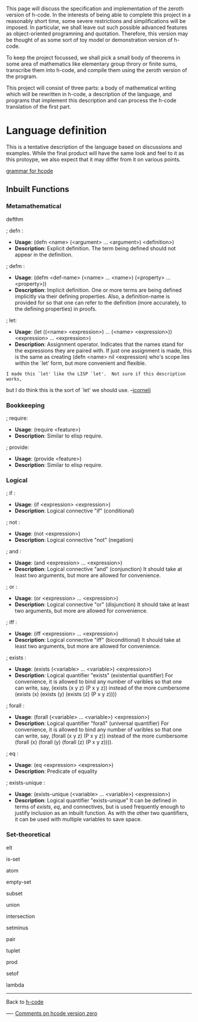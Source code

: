 #+STARTUP: showeverything logdone
#+options: num:nil

This page will discuss the specification and implementation of the zeroth version of h-code.  In  the interests of being able to complete this project in a reasonably short time, some severe restrictions and simplifications will be imposed.  In particular, we shall leave out such possible advanced features as object-oriented programning and quotation.  Therefore, this version may be thought of as some sort of toy model or demonstration version of h-code.  

To keep the project focussed, we shall pick a small body of theorems in some area of mathematics like elementary group throry or finite sums, transcribe them into h-code, and compile them using the zeroth version of the program.

This project will consist of three parts: a body of mathematical writing which will be rewritten in h-code, a description of the language, and programs that implement this description and can process the h-code translation of the first part.

* Language definition

This is a tentative description of the language based on discussions and examples.  While the final product will have the same look and feel to it as this protoype, we also expect that it may differ from it on various points.

[[file:grammar for hcode.org][grammar for hcode]]

** Inbuilt Functions

*** Metamathematical

defthm

; defn :
 * *Usage*: (defn <name> (<argument> ... <argument>) <definition>)
 * *Description*: Explicit definition.  The term being defined should not appear in the definition. 
; defm :
 * *Usage*: (defm <def-name> (<name> ... <name>) (<property> ... <property>))
 * *Description*: Implicit definition.  One or more terms are being defined implicitly via their defining properties.  Also, a definition-name is provided for so that one can refer to the  definition (more accurately, to the defining properties) in proofs.
; let:
 * *Usage*: (let ((<name> <expression>) ... (<name> <expression>)) <expression> ... <expression>)
 * *Description*:  Assignment operator.  Indicates that the names stand for the expressions they are paired with.  If just one assignment is made, this is the same as creating (defn <name> nil <expression) who's scope lies within the `let' form, but more convenient and flexible.


: I made this `let' like the LISP `let'.  Not sure if this description works,
but I do think this is the sort of `let' we should use. --[[file:jcorneli.org][jcorneli]]

*** Bookkeeping
; require:
 * *Usage*: (require <feature>)
 * *Description*:  Similar to elisp require.
; provide:
 * *Usage*: (provide <feature>)
 * *Description*:  Similar to elisp require.

*** Logical

; if :
 * *Usage*: (if <expression> <expression>)
 * *Description*: Logical connective "if" (conditional)
; not :
 * *Usage*: (not <expression>)
 * *Description*: Logical connective "not" (negation)
; and :
 * *Usage*: (and <expression> ... <expression>)
 * *Description*: Logical connective "and" (conjunction)  It should take at least two arguments, but more are allowed for convenience.
; or :
 * *Usage*: (or <expression> ... <expression>)
 * *Description*: Logical connective "or" (disjunction)  It should take at least two arguments, but more are allowed for convenience.
; iff :
 * *Usage*: (iff <expression> ... <expression>)
 * *Description*: Logical connective "iff" (biconditional)  It should take at least two arguments, but more are allowed for convenience.
; exists :
 * *Usage*: (exists (<variable> ... <variable>) <expression>)
 * *Description*: Logical quantifier "exists" (existential quantifier)  For convenience, it is allowed to bind any number of varibles so that one can write, say, (exists (x y z) (P x y z)) instead of the more cumbersome (exists (x) (exists (y) (exists (z) (P x y z))))
; forall :
 * *Usage*: (forall (<variable> ... <variable>) <expression>)
 * *Description*: Logical quantifier "forall" (universal quantifier)  For convenience, it is allowed to bind any number of varibles so that one can write, say, (forall (x y z) (P x y z)) instead of the more cumbersome (forall (x) (forall (y) (forall (z) (P x y z)))).
; eq :
 * *Usage*: (eq <expression> <expression>)
 * *Description*: Predicate of equality
; exists-unique :
 * *Usage*: (exists-unique (<variable> ... <variable>) <expression>)
 * *Description*: Logical quantifier "exists-unique"  It can be defined in terms of /exists/, /eq/, and connectives, but is used frequently enough to justify inclusion as an inbuilt function.  As with the other two quantifiers, it can be used with multiple variables to save space.

*** Set-theoretical

elt

is-set

atom

empty-set

subset

union

intersection

setminus

pair

tuplet

prod

setof

lambda


------------

Back to [[file:h-code.org][h-code]]

----
[[file:Comments on hcode version zero.org][Comments on hcode version zero]]
